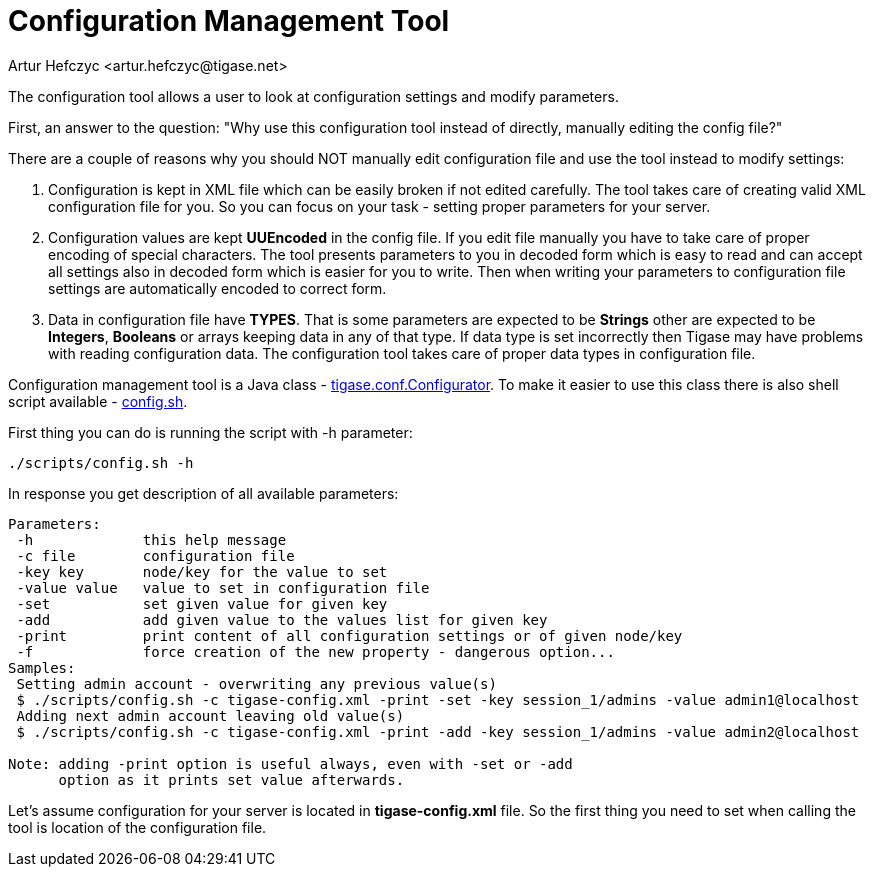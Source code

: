 [[configurationManagement2]]
= Configuration Management Tool
:author: Artur Hefczyc <artur.hefczyc@tigase.net>
:version: v2.0, June 2014: Reformatted for v7.2.0.

:toc:
:numbered:
:website: http://tigase.net

The configuration tool allows a user to look at configuration settings and modify parameters.

First, an answer to the question: "Why use this configuration tool instead of directly, manually editing the config file?"

There are a couple of reasons why you should NOT manually edit configuration file and use the tool instead to modify settings:

. Configuration is kept in XML file which can be easily broken if not edited carefully. The tool takes care of creating valid XML configuration file for you. So you can focus on your task - setting proper parameters for your server.
. Configuration values are kept *UUEncoded* in the config file. If you edit file manually you have to take care of proper encoding of special characters. The tool presents parameters to you in decoded form which is easy to read and can accept all settings also in decoded form which is easier for you to write. Then when writing your parameters to configuration file settings are automatically encoded to correct form.
. Data in configuration file have *TYPES*. That is some parameters are expected to be *Strings* other are expected to be *Integers*, *Booleans* or arrays keeping data in any of that type. If data type is set incorrectly then Tigase may have problems with reading configuration data. The configuration tool takes care of proper data types in configuration file.

Configuration management tool is a Java class - link:http://server.tigase.org/browser/trunk/src/tigase/conf/Configurator.java[tigase.conf.Configurator]. To make it easier to use this class there is also shell script available - link:http://server.tigase.org/browser/trunk/scripts/config.sh[config.sh].

First thing you can do is running the script with +-h+ parameter:

[source,sh]
-----
./scripts/config.sh -h
-----

In response you get description of all available parameters:

[source,sh]
-----
Parameters:
 -h             this help message
 -c file        configuration file
 -key key       node/key for the value to set
 -value value   value to set in configuration file
 -set           set given value for given key
 -add           add given value to the values list for given key
 -print         print content of all configuration settings or of given node/key
 -f             force creation of the new property - dangerous option...
Samples:
 Setting admin account - overwriting any previous value(s)
 $ ./scripts/config.sh -c tigase-config.xml -print -set -key session_1/admins -value admin1@localhost
 Adding next admin account leaving old value(s)
 $ ./scripts/config.sh -c tigase-config.xml -print -add -key session_1/admins -value admin2@localhost

Note: adding -print option is useful always, even with -set or -add
      option as it prints set value afterwards.
-----

Let's assume configuration for your server is located in *tigase-config.xml* file. So the first thing you need to set when calling the tool is location of the configuration file.
